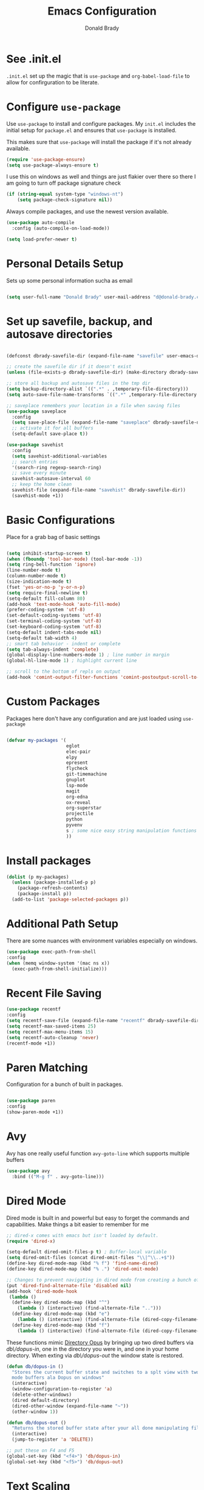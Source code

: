 #+TITLE: Emacs Configuration
#+AUTHOR: Donald Brady
#+EMAIL: d@donald-brady.com

* See .init.el

  =.init.el= set up the magic that is =use-package= and =org-babel-load-file= to
  allow for confirguration to be literate.
  
* Configure =use-package=

Use =use-package= to install and configure packages. My =init.el= includes
the initial setup for =package.el= and ensures that =use-package= is installed.

This makes sure that =use-package= will install the package if it's not already
available. 

#+BEGIN_SRC emacs-lisp
  (require 'use-package-ensure)
  (setq use-package-always-ensure t)
#+END_SRC

I use this on windows as well and things are just flakier over there so there I
am going to turn off package signature check

#+BEGIN_SRC emacs-lisp
  (if (string-equal system-type "windows-nt")
      (setq package-check-signature nil))
#+END_SRC

Always compile packages, and use the newest version available.

#+BEGIN_SRC emacs-lisp
  (use-package auto-compile
    :config (auto-compile-on-load-mode))

  (setq load-prefer-newer t)
#+END_SRC

* Personal Details Setup

Sets up some personal information sucha as email

#+BEGIN_SRC emacs-lisp

  (setq user-full-name "Donald Brady" user-mail-address "d@donald-brady.com")

#+END_SRC

* Set up savefile, backup, and autosave directories

#+BEGIN_SRC emacs-lisp

  (defconst dbrady-savefile-dir (expand-file-name "savefile" user-emacs-directory))

  ;; create the savefile dir if it doesn't exist
  (unless (file-exists-p dbrady-savefile-dir) (make-directory dbrady-savefile-dir))

  ;; store all backup and autosave files in the tmp dir
  (setq backup-directory-alist `((".*" . ,temporary-file-directory)))
  (setq auto-save-file-name-transforms `((".*" ,temporary-file-directory t)))

  ;; saveplace remembers your location in a file when saving files
  (use-package saveplace
    :config
    (setq save-place-file (expand-file-name "saveplace" dbrady-savefile-dir))
    ;; activate it for all buffers
    (setq-default save-place t))

  (use-package savehist
    :config
    (setq savehist-additional-variables
    ;; search entries
    '(search-ring regexp-search-ring)
    ;; save every minute
    savehist-autosave-interval 60
    ;; keep the home clean
    savehist-file (expand-file-name "savehist" dbrady-savefile-dir))
    (savehist-mode +1))

#+END_SRC

* Basic Configurations

Place for a grab bag of basic settings

#+BEGIN_SRC emacs-lisp

  (setq inhibit-startup-screen t)
  (when (fboundp 'tool-bar-mode) (tool-bar-mode -1))
  (setq ring-bell-function 'ignore)
  (line-number-mode t)
  (column-number-mode t)
  (size-indication-mode t)
  (fset 'yes-or-no-p 'y-or-n-p)
  (setq require-final-newline t)
  (setq-default fill-column 80)
  (add-hook 'text-mode-hook 'auto-fill-mode)
  (prefer-coding-system 'utf-8)
  (set-default-coding-systems 'utf-8)
  (set-terminal-coding-system 'utf-8)
  (set-keyboard-coding-system 'utf-8)
  (setq-default indent-tabs-mode nil)   
  (setq-default tab-width 4)            
  ;; smart tab behavior - indent or complete
  (setq tab-always-indent 'complete)
  (global-display-line-numbers-mode 1) ; line number in margin
  (global-hl-line-mode 1) ; highlight current line
  
  ;; scroll to the bottom of repls on output
  (add-hook 'comint-output-filter-functions 'comint-postoutput-scroll-to-bottom)
#+END_SRC

* Custom Packages

Packages here don't have any configuration and are just loaded using
=use-package=

#+BEGIN_SRC emacs-lisp

  (defvar my-packages '(
                        eglot
                        elec-pair
                        elpy
                        epresent
                        flycheck
                        git-timemachine
                        gnuplot
                        lsp-mode
                        magit
                        org-edna
                        ox-reveal
                        org-superstar
                        projectile
                        python
                        pyvenv
                        s ; some nice easy string manipulation functions
                        ))
#+END_SRC

* Install packages

#+BEGIN_SRC emacs-lisp
  (dolist (p my-packages)
    (unless (package-installed-p p)
      (package-refresh-contents)
      (package-install p))
    (add-to-list 'package-selected-packages p))
#+END_SRC

* Additional Path Setup
  There are some nuances with environment variables especially on windows.

#+BEGIN_SRC emacs-lisp
  (use-package exec-path-from-shell
  :config
  (when (memq window-system '(mac ns x))
    (exec-path-from-shell-initialize)))
#+END_SRC

* Recent File Saving

#+BEGIN_SRC emacs-lisp
  (use-package recentf
  :config
  (setq recentf-save-file (expand-file-name "recentf" dbrady-savefile-dir))
  (setq recentf-max-saved-items 25)
  (setq recentf-max-menu-items 15)
  (setq recentf-auto-cleanup 'never)
  (recentf-mode +1))
#+END_SRC

* Paren Matching

Configuration for a bunch of built in packages.

#+BEGIN_SRC emacs-lisp

  (use-package paren
  :config
  (show-paren-mode +1))

#+END_SRC

* Avy
  Avy has one really useful function =avy-goto-line= which supports multiple
  buffers

#+BEGIN_SRC emacs-lisp
  (use-package avy
    :bind (("M-g f" . avy-goto-line)))
#+END_SRC
  
* Dired Mode

Dired mode is built in and powerful but easy to forget the commands and
capabilities. Make things a bit easier to remember for me

#+BEGIN_SRC emacs-lisp
  ;; dired-x comes with emacs but isn't loaded by default.
  (require 'dired-x)

  (setq-default dired-omit-files-p t) ; Buffer-local variable
  (setq dired-omit-files (concat dired-omit-files "\\|^\\..+$"))
  (define-key dired-mode-map (kbd "% f") 'find-name-dired)
  (define-key dired-mode-map (kbd "% .") 'dired-omit-mode)

  ;; Changes to prevent navigating in dired mode from creating a bunch of buffers for every directory
  (put 'dired-find-alternate-file 'disabled nil)
  (add-hook 'dired-mode-hook
   (lambda ()
    (define-key dired-mode-map (kbd "^")
      (lambda () (interactive) (find-alternate-file "..")))
    (define-key dired-mode-map (kbd "e")
      (lambda () (interactive) (find-alternate-file (dired-copy-filename-as-kill))))
    (define-key dired-mode-map (kbd "f")
      (lambda () (interactive) (find-alternate-file (dired-copy-filename-as-kill))))))

#+END_SRC

These functions mimic [[https://www.gpsoft.com.au/][Directory Opus]] by bringing up two dired buffers via
/db\/dopus-in/, one in the directory you were in, and one in your home
directory. When exting via /db\/dopus-out/ the window state is restored.

#+BEGIN_SRC emacs-lisp
  (defun db/dopus-in ()
    "Stores the current buffer state and switches to a splt view with two dired
    mode buffers ala Dopus on windows"
    (interactive)
    (window-configuration-to-register 'a)
    (delete-other-windows)
    (dired default-directory)
    (dired-other-window (expand-file-name "~"))
    (other-window 1))

  (defun db/dopus-out ()
    "Returns the stored buffer state after your all done manipulating files Dopus style"
    (interactive)
    (jump-to-register 'a 'DELETE))

  ;; put these on F4 and F5
  (global-set-key (kbd "<f4>") 'db/dopus-in)
  (global-set-key (kbd "<f5>") 'db/dopus-out)

#+END_SRC

* Text Scaling

  =default-text-scale= allows you to quickly resize text. By default binds to
  C-M-= and C-M-- to increase and decrease the face size 

#+BEGIN_SRC emacs-lisp
  (use-package default-text-scale
    :config
      (default-text-scale-mode))
#+END_SRC

* Ivy
  Ivy is a completion framework

#+BEGIN_SRC emacs-lisp
  (use-package ivy
  :config
  (setq ivy-use-virtual-buffers t)
  (setq enable-recursive-minibuffers t)
  (ivy-mode 1))
#+END_SRC

* Swiper
  A generic completion front end

#+BEGIN_SRC emacs-lisp
  (use-package swiper
  :bind (("C-s" . swiper)))
#+END_SRC

* Spray Speed Reader

[[https://gitlab.com/iankelling/spray][Speed reading mode]]. Just enter the mode and use keys h/left arrow, l/right arrow, f and s for faster
and slower, q quits

#+BEGIN_SRC emacs-lisp

  (require 'spray)
  (setq spray-wpm 200)

#+END_SRC

* PDF Tools

[[https://github.com/politza/pdf-tools][PDF Tools]] is a much better pdf viewer

#+BEGIN_SRC emacs-lisp
      (use-package pdf-tools
        :config
        (pdf-loader-install))
#+END_SRC

* (Yas) Snippets
  Use =yas-snippets= for handy text completion

#+BEGIN_SRC emacs-lisp
  (use-package yasnippet
  :ensure yasnippet-snippets
  :config
  (yas-global-mode 1))
#+END_SRC
  
* Reading Email with mu4e
  So, mu4e isn't in melpa (wtf) and has to be installed
#+BEGIN_SRC sh
  sudo apt install mu4e  
#+END_SRC

#+BEGIN_SRC emacs-lisp
 (add-to-list 'load-path "/usr/share/emacs/site-lisp/mu4e")
 (require 'mu4e)
#+END_SRC

** Contexts

   No contexts for now as just one email account.
   
#+BEGIN_SRC emacs-lisp

  ;; use mu4e for e-mail in emacs
  (setq mail-user-agent 'mu4e-user-agent)

  ;; these must start with a "/", and must exist
  ;; (i.e.. /home/user/Maildir/sent must exist)
  ;; you use e.g. 'mu mkdir' to make the Maildirs if they don't
  ;; already exist

  (setq mu4e-sent-folder   "/Sent")
  (setq mu4e-drafts-folder "/Drafts")
  (setq mu4e-trash-folder  "/Trash")
  (setq mu4e-refile-folder "/Archive")
      
#+END_SRC

** Fetching

   The most comprehensive setup documentation I have found for setting up your
   own email server using iRedMail is [[https://www.linuxbabe.com/mail-server/ubuntu-18-04-iredmail-email-server][here]]. Fetching is accomplished with
   =offlineimap= running periodically. 
   
** Composing

** Reading

   Save attachments to Downloads
   
#+BEGIN_SRC emacs-lisp
   (setq mu4e-attachment-dir "~/Downloads")  
#+END_SRC

  Use C-c C-o to open links

#+BEGIN_SRC emacs-lisp
  (define-key mu4e-view-mode-map (kbd "C-c C-o") 'mu4e~view-browse-url-from-binding)  
#+END_SRC

  While HTML emails are just fundamentally awful, we usually still need to read
  them. This ensures that their formatting in Emacs isn’t too hideous:

#+BEGIN_SRC emacs-lisp

  (require 'mu4e-contrib)
  (setq mu4e-html2text-command 'mu4e-shr2text
        shr-color-visible-luminance-min 60
        shr-color-visible-distance-min 5
        shr-use-fonts nil
        shr-use-colors nil)
  (advice-add #'shr-colorize-region
              :around (defun shr-no-colourise-region (&rest ignore)))

#+END_SRC

  But some HTML emails are just too messy to display in Emacs. This binds a h to
  open the current email in my default Web browser.

#+BEGIN_SRC emacs-lisp

  (add-to-list 'mu4e-view-actions
               '("html in browser" . mu4e-action-view-in-browser)
               t)
#+END_SRC

** Archiving

** Encryption

** Sending

   You will need to install =msmtp= and configure that as needed.
   
#+BEGIN_SRC emacs-lisp
  (setq message-send-mail-function 'message-send-mail-with-sendmail)
  (setq message-sendmail-extra-arguments '("--read-envelope-from"))
  (setq message-sendmail-f-is-evil 't)
  (setq sendmail-program "msmtp") 
#+END_SRC

** Org Agena Integration

   =org-mu4e= lets me store links to emails. I use this to reference emails in
   my TODO list while keeping my inbox empty. When storing a link to a message
   in the headers view, link to the message instead of the search that resulted
   in that view.

#+BEGIN_SRC emacs-lisp

  (require 'org-mu4e)
  (setq org-mu4e-link-query-in-headers-mode nil)

#+END_SRC

** Org Contacts

   Use an org-contacts file to manage my address book.

#+BEGIN_SRC emacs-lisp
 (use-package org-contacts
   :ensure nil
   :after org
   :custom (org-contacts-files '("~/OrgDocuments/contacts.org")))

 (setq mu4e-org-contacts-file (car org-contacts-files))
 (add-to-list 'mu4e-headers-actions
              '("org-contact-add" . mu4e-action-add-org-contact) t)
 (add-to-list 'mu4e-view-actions
              '("org-contact-add" . mu4e-action-add-org-contact) t)

#+END_SRC
  
* Projectile
Use =projectile= for projects navigation

#+BEGIN_SRC emacs-lisp
  (projectile-mode +1)
  (define-key projectile-mode-map (kbd "s-p") 'projectile-command-map)
  (define-key projectile-mode-map (kbd "C-c p") 'projectile-command-map)
  ;; prefer to show directory in the project vs finding a file
  (setq projectile-switch-project-action #'projectile-dired)
#+END_SRC

* Magit

#+BEGIN_SRC emacs-lisp
  (global-set-key (kbd "C-x g") 'magit-status)
  (setq magit-push-always-verify nil)
#+END_SRC

* Hippie Expand Setup

This is a more powerful completion system.

#+BEGIN_SRC emacs-lisp

;; hippie expand is dabbrev expand on steroids
(setq hippie-expand-try-functions-list '(try-expand-dabbrev
                                         try-expand-dabbrev-all-buffers
                                         try-expand-dabbrev-from-kill
                                         try-complete-file-name-partially
                                         try-complete-file-name
                                         try-expand-all-abbrevs
                                         try-expand-list
                                         try-expand-line
                                         try-complete-lisp-symbol-partially
                                         try-complete-lisp-symbol))

;; use hippie-expand instead of dabbrev
(global-set-key (kbd "M-/") #'hippie-expand)
(global-set-key (kbd "s-/") #'hippie-expand)

#+END_SRC

* Blogging with Hugo

  [[https://gohugo.io/][Hugo]] is a static website generator great for blogging
  
#+BEGIN_SRC emacs-lisp

  (use-package easy-hugo
    :config
    (setq easy-hugo-basedir "~/bradydonald.github.io_dev/")
    (setq easy-hugo-url "https://bradydonald.github.io/")
    (setq easy-hugo-sshdomain "bradydonald")
    (setq easy-hugo-postdir "content/posts")
    (setq easy-hugo-root "/home/blog/")
    (setq easy-hugo-previewtime "300")
    :bind
    (("C-c C-e" . easy-hugo)))

#+END_SRC

* Org Mode

Set up for all things =org-mode=

#+BEGIN_SRC emacs-lisp
  (use-package org
    :ensure org-plus-contrib
  )
#+END_SRC

Ran into an org-mode error where agenda does not work. Running
=(byte-recompile-directory package-user-dir nil 'force)= fixes is as recommended
in this [[https://stackoverflow.com/questions/54580647/org-agenda-wrong-number-of-arguments-error/58731899#58731899?newreg=759b3def501940dcbe190fdd2498b1f4][article]].

Some basic configuration for Org Mode beginning with minor modes for spell
checking and replacing the =*='s with various types of bullets.
#+BEGIN_SRC emacs-lisp
  (add-hook 'org-mode-hook 'auto-fill-mode 'org-roam-mode 'flyspell-mode)
  (add-hook 'org-mode-hook (lambda () (org-superstar-mode 1)))
  (define-key org-mode-map (kbd "C-c n i") 'org-roam-insert)
  (define-key org-mode-map (kbd "C-c l") 'org-store-link)
  (define-key org-mode-map (kbd "C-x n s") 'org-toggle-narrow-to-subtree)
#+END_SRC

** Language Support

Setup =babel= to evaluate Emacs lisp, Ruby, Python, or Gnuplot code.

#+BEGIN_SRC emacs-lisp
  (org-babel-do-load-languages
   'org-babel-load-languages
   '((emacs-lisp . t)
     (ruby . t)
     (python . t)
     (sql . t)
     (shell . t)
     (gnuplot . t)))
#+END_SRC

Don't ask before evaluating code blocks.

#+BEGIN_SRC emacs-lisp
  (setq org-confirm-babel-evaluate nil)
#+END_SRC

=htmlize= is used to ensure that exported code blocks use syntax highlighting.

Translate regular ol' straight quotes to typographically-correct curly quotes
when exporting.

#+BEGIN_SRC emacs-lisp
  (setq org-export-with-smart-quotes t)
#+END_SRC

** Personal and Work

I use Org Mode at work and for personal purposes. I use =db-home-org-dir= and =db-work-org-dir= to
locate the relevant directories.

#+BEGIN_SRC emacs-lisp
  ;; under git control
  (setq db-home-org-dir "~/OrgDocuments")

  ;; under OneDrive control at work
  (setq db-work-org-dir "~/Deloitte (O365D)/Team Donald - General/OrgDocuments")
  ;; the existence of the above directory tells me this is my work laptop
  (setq db-org-at-work (file-directory-p db-work-org-dir))

  ;; Dropbox as well, for sync with orgzly
  (setq db-dropbox-org-dir "~/Dropbox/OrgDocuments")

#+END_SRC

** Source Blocks

#+BEGIN_SRC emacs-lisp
  (setq org-src-fontify-natively t) ;; syntax highlighting in source blocks
  (setq org-src-tab-acts-natively t) ;; Make TAB act as if language's major mode.
  (setq org-src-window-setup 'current-window) ;; Use the current window rather than popping open a new onw
#+END_SRC

** Task Handling and Agenda

Establishes the states and other settings related to task handling. 

#+BEGIN_SRC emacs-lisp

    ;; task handling

    ;; On both linux and windows with dependencies turned on trying to complete a
    ;; parent task in the agenda causes a hang so turning off enforcing of
    ;; dependencies.
    ;; (setq org-enforce-todo-dependencies t)
    ;; (setq org-enforce-todo-checkbox-dependencies t)

    (setq org-todo-keywords
          '((sequence "TODO" "STARTED" "|" "DONE" "SUSPENDED")))
    (setq org-log-done 'time)
    (setq org-log-into-drawer t)
    (setq org-log-reschedule 'note)

    ;; agenda settings
    (setq org-agenda-span 7)
    (setq org-agenda-start-on-weekday nil)

#+END_SRC

** Diary Settings

#+BEGIN_SRC emacs-lisp
  (setq diary-file (expand-file-name "diary" db-home-org-dir))
  (setq org-agenda-include-diary t)
  (setq calendar-bahai-all-holidays-flag nil)
  (setq calendar-christian-all-holidays-flag t)
  (setq calendar-hebrew-all-holidays-flag t)
  (setq calendar-islamic-all-holidays-flag t)
#+END_SRC

** Org Edna
   More powerful org dependency management but unfortunaely way too slow on
   windows. Turning off. 
   
#+BEGIN_SRC emacs-lisp
  ;; (org-edna-mode)

  ;; ;; create id's when using org capture
  ;; (add-hook 'org-capture-prepare-finalize-hook 'org-id-get-create)

  ;; (defun db/org-add-ids-to-headlines-in-file ()
  ;;   "Add ID properties to all headlines in the current file which
  ;;     do not already have one."
  ;;   (interactive)
  ;;   (org-map-entries 'org-id-get-create))

  ;; (add-hook 'org-mode-hook
  ;;           (lambda ()
  ;;             (add-hook 'before-save-hook 'db/org-add-ids-to-headlines-in-file nil 'local)))

  ;; (defun db/org-current-id ()
  ;;   "Get the current ID to make it easier to set up BLOCKER ids"
  ;;   (interactive)
  ;;   (org-entry-get (point) "ID"))

#+END_SRC

** Takes care of work and play

 Set up the agenda files which are in several directories and may or may not be
 available dependening on if work or home context.

 #+BEGIN_SRC emacs-lisp

   ;; Always available as managed in git
   (setq org-agenda-files (directory-files-recursively db-home-org-dir "org$"))

   ;; If not at work add the Dropbox
   (if (not db-home-org-dir)
       (setq org-agenda-files (append org-agenda-files (directory-files-recursively db-dropbox-org-dir "org$"))))

   ;; if at work add the OneDrive
   (if db-org-at-work
       (setq org-agenda-files (append org-agenda-files (directory-files-recursively db-work-org-dir "org$"))))

   ;; some other defaults
   (setq org-directory db-home-org-dir)
   (setq org-default-notes-file (expand-file-name db-home-org-dir "index.org"))

 #+END_SRC

 I have monthly log files used to take notes / journal that are sources of refile
 items but not targets. They are named YYYY-MM(w).org

 #+BEGIN_SRC emacs-lisp

   (defun db-filtered-refile-targets ()
     "Removes month journals as valid refile targets"
     (remove nil (mapcar (lambda (x)
                           (if (string-match-p "2[0-9]*\-[0-9]+w?" x)
                               nil x)) org-agenda-files)))

   (setq org-refile-targets '((db-filtered-refile-targets :maxlevel . 5)))

 #+END_SRC

** Org Capture Setup

Org capture templates for Chrome org-capture from [[https://github.com/sprig/org-capture-extension][site]].

Added this file: ~/.local/share/applications/org-protocol.desktop~ using the
following command:

#+BEGIN_EXAMPLE
  cat > "${HOME}/.local/share/applications/org-protocol.desktop" << EOF
  [Desktop Entry]
  Name=org-protocol
  Exec=emacsclient %u
  Type=Application
  Terminal=false
  Categories=System;
  MimeType=x-scheme-handler/org-protocol;
  EOF
#+END_EXAMPLE

and then run =update-desktop-database ~/.local/share/applications/=

#+BEGIN_SRC emacs-lisp
  (setq org-modules (quote (org-protocol))) 
  (require 'org-protocol)
#+END_SRC

*** TODO Setting up org-protocol handler. This page has best description:
[[https://github.com/sprig/org-capture-extension#set-up-handlers-in-emacs][This page]] has the best description. This is working in linux only, hence the todo. 

#+BEGIN_SRC emacs-lisp

    (defun transform-square-brackets-to-round-ones(string-to-transform)
      "Transforms [ into ( and ] into ), other chars left unchanged."
      (concat 
      (mapcar #'(lambda (c) (if (equal c ?[) ?\( (if (equal c ?]) ?\) c))) string-to-transform))
      )

  (defvar my/org-contacts-template "* %(org-contacts-template-name)
  :PROPERTIES:
  :ADDRESS: %^{289 Cleveland St. Brooklyn, 11206 NY, USA}
  :BIRTHDAY: %^{yyyy-mm-dd}
  :EMAIL: %(org-contacts-template-email)
  :NOTE: %^{NOTE}
  :END:" "Template for org-contacts.")

    ;; if you set this variable you have to redefine the default t/Todo.
    (setq org-capture-templates 
          `(
            ("t" "Todo" entry (file+headline ,(concat org-directory "/index.org") "Refile")
             "* TODO %?\n\n  %i\n")
            ("p" "Protocol" entry (file+headline ,(concat org-directory "/index.org") "Refile")
             "* %^{Title}\nSource: %u, %c\n #+BEGIN_QUOTE\n%i\n#+END_QUOTE\n\n\n%?")	
            ("L" "Protocol Link" entry (file+headline ,(concat org-directory "/index.org") "Refile")
             "* %? [[%:link][%(transform-square-brackets-to-round-ones \"%:description\")]]\n")
            ("c" "Contact" entry (file+headline ,(concat org-directory "/contacts.org") "Friends"),
             my/org-contacts-template
             :empty-lines 1)
            ))

#+END_SRC

** Org Reveal

#+BEGIN_SRC emacs-lisp
  (use-package ox-reveal
  :ensure ox-reveal
  :ensure htmlize)
#+END_SRC

** Exporting

Allow export to markdown (for hugo) and beamer (for presentations).

#+BEGIN_SRC emacs-lisp
  (require 'ox-md)
  (require 'ox-beamer)
#+END_SRC

* RSS with =elfeed=

Install elfeed and load up my feeds stored in =~OrgDocuments/rss-feeds.org=. Key
bindings are:

| Key   | Binding                                |
| C-c r | Read news                              |
| o     | In article or heading, open in browser |

#+BEGIN_SRC emacs-lisp
  (use-package elfeed
    :ensure elfeed-org
    :config
    (setq elfeed-set-max-connections 32)
    (setq rmh-elfeed-org-files (list (expand-file-name "rss-feeds.org" db-home-org-dir)))
    (elfeed-org)
    :bind
    (("C-c r" . elfeed)
     :map elfeed-show-mode-map
     ("o" . elfeed-show-visit)
     :map elfeed-search-mode-map
    ("o" . elfeed-search-browse-url)))
#+END_SRC

* Globally Set Keys

This section has all globally set keys unless they are related to a package or mode config. 

#+BEGIN_SRC emacs-lisp

  ;; use hippie-expand instead of dabbrev
  (global-set-key (kbd "M-/") #'hippie-expand)
  (global-set-key (kbd "s-/") #'hippie-expand)

  ;; keyboard macros
  (global-set-key (kbd "<f1>") #'start-kbd-macro)
  (global-set-key (kbd "<f2>") #'end-kbd-macro)
  (global-set-key (kbd "<f3>") #'call-last-kbd-macro)

  ;; org keys
  (define-key global-map "\C-ca" 'org-agenda)
  (define-key global-map "\C-cc" 'org-capture)

  ;; replace buffer-menu with ibuffer
  (global-set-key (kbd "C-x C-b") #'ibuffer)

  ;; Lenovo Function Key Bindings
  (global-set-key (kbd "<XF86Favorites>") 'bury-buffer) ;; The Star on F12

  ;; M-0 to toggle hiding
  (global-set-key (kbd "M-0") 'hs-toggle-hiding)

#+END_SRC

* Execute and windows specific configuration
** Flyspell / hunspell Configuration                                  :win32:

Install [[https://www.msys2.org/][msys2]]. Install the developer packages and git:

~pacman -S --needed base-devel msys2-devel~

This involves downloading and building hunspell from the its [[https://github.com/hunspell/hunspell][repo]]. This does not come with
dictionaries which can be downloaded from [[https://github.com/LibreOffice/dictionaries][here]] and placed into:

~/usr/share/hunspell~ 

#+BEGIN_SRC emacs-lisp

  ; this is windows specific now that I am using linux as well
  (if (string-equal system-type "windows-nt")
      (progn
        (setq ispell-program-name (executable-find "hunspell"))
        (setq ispell-hunspell-dict-paths-alist '(("en_US" "/usr/share/hunspell/en_US.aff")))
        (setq ispell-local-dictionary "en_US")
        (setq ispell-local-dictionary-alist '(("en_US" "[[:alpha:]]" "[^[:alpha:]]" "[']" nil ("-d" "en_US") nil utf-8)))))

#+END_SRC

The performance of emacs on windows in a heavy corp spyware environment is much worse. Do not want
to default spell check a bunch of org files that would be loaded

#+BEGIN_SRC emacs-lisp

  ;; default is just use flyspell package
  ;; performance on windows
  ;;(use-package flyspell
  ;;:config
  ;; (add-hook 'gfm-mode-hook 'flyspell-mode)

  ;; (add-hook 'text-mode-hook 'flyspell-mode)
  ;; (add-hook 'git-commit-mode-hook 'flyspell-mode))

#+END_SRC

** Some attempted Windows performance tweaks                          :win32:

#+BEGIN_SRC emacs-lisp
  ;; Attempts to optimize Windows - way too slow
  (setq inhibit-compacting-font-caches t)
  (setq undo-limit 40000)
  ;; (when (boundp 'w32-pipe-read-delay)
  ;;   (setq w32-pipe-read-delay 0))
  ;; 
#+END_SRC
* Python Setup

Configuration for /Python/ development including lsp using =pyright=. Pyright uses
=node=.

Good practice is to install =nvm= which lets you install and manage multiple
node versions, similar to =pyenv=. Once =nvm= is installed then install the latest
version of node. 

*Caution* when using =npm= to install pyright no sudo is needed
as =npm= isn't a command, but a shell script. Using sudo will fail as the right
environment won't be present. To install pyright do =npm install -g pyright &&
pip install black flake8= along with =black= and =flake8=

*Caution* =nvm= manipulates your environment variables to manage the current
 version of =node=. 

#+BEGIN_EXAMPLE
  d@extreme-u:~/.emacs.d$ nvm list
  ->      v14.9.0
  default -> v14.9.0
  node -> stable (-> v14.9.0) (default)
  stable -> 14.9 (-> v14.9.0) (default)
  iojs -> N/A (default)
  unstable -> N/A (default)
  lts/* -> lts/erbium (-> N/A)
  lts/argon -> v4.9.1 (-> N/A)
  lts/boron -> v6.17.1 (-> N/A)
  lts/carbon -> v8.17.0 (-> N/A)
  lts/dubnium -> v10.22.0 (-> N/A)
  lts/erbium -> v12.18.3 (-> N/A)
  d@extreme-u:~/.emacs.d$ which node
  /home/d/.nvm/versions/node/v14.9.0/bin/node
#+END_EXAMPLE

so make sure to use the =exec-path-from-shell= package to prevent issues with
=pyright= no having =node= in the path.

#+BEGIN_SRC emacs-lisp
  (use-package python
    :hook
    (python-mode . flycheck-mode)
    (python-mode . lsp-deferred)
    (python-mode . db/activate-pyvenv)
    (python-mode . hs-minor-mode))
#+END_SRC

Use pyvenv to support multiple python environments

#+BEGIN_SRC emacs-lisp
  (use-package pyvenv
    :after python
    :config
    (defun db/activate-pyvenv ()
      "Activate python environment according to the `.venv' file."
      (interactive)
      (pyvenv-mode)
      (let* ((pdir (projectile-project-root)) (pfile (concat pdir ".venv")))
        (if (file-exists-p pfile)
            (pyvenv-workon (with-temp-buffer
                             (insert-file-contents pfile)
                             (nth 0 (split-string (buffer-string)))))))))
#+END_SRC

Use pyright as an lsp

#+BEGIN_SRC emacs-lisp
(use-package lsp-mode
  :commands lsp
  :custom
  (lsp-auto-guess-root t)
  (lsp-keymap-prefix "M-m l")
  (lsp-modeline-diagnostics-enable nil)
  (lsp-keep-workspace-alive nil)
  (lsp-auto-execute-action nil)
  (lsp-before-save-edits nil)
  (lsp-eldoc-enable-hover nil)
  (lsp-diagnostic-package :none)
  (lsp-file-watch-threshold 1500)  ; pyright has more than 1000
  (lsp-enable-links nil)
  :hook
  (lsp-mode . lsp-enable-which-key-integration))

#+END_SRC

#+BEGIN_SRC emacs-lisp
  (use-package lsp-pyright
    :after lsp-mode
    :custom
    (lsp-pyright-auto-import-completions nil)
    (lsp-pyright-auto-search-paths t)
    (lsp-pyright-python-executable-cmd "python3")
    (lsp-pyright-typechecking-mode "off"))
#+END_SRC

* Load any Custom Code
  If there is a file =custom.el= in .emacs directory load it

#+BEGIN_SRC emacs-lisp
  ;; config changes made through the customize UI will be stored here
  (setq custom-file (expand-file-name "custom.el" user-emacs-directory))
  (when (file-exists-p custom-file)
    (load custom-file))
#+END_SRC

* Start a server
  Finally start a server
  
#+BEGIN_SRC emacs-lisp
  (server-start)
#+END_SRC



